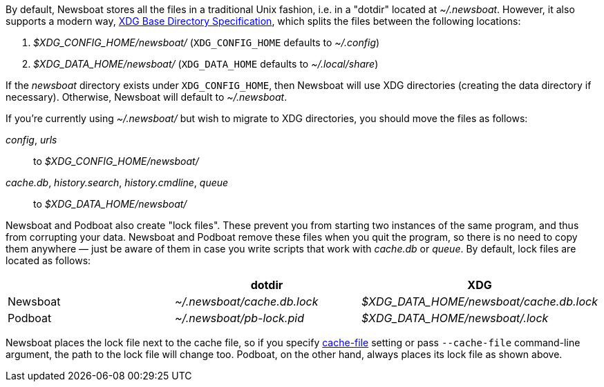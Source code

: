 By default, Newsboat stores all the files in a traditional Unix fashion, i.e.
in a "dotdir" located at _~/.newsboat_. However, it also supports a modern
way,
https://standards.freedesktop.org/basedir-spec/basedir-spec-latest.html[XDG Base Directory Specification],
which splits the files between the following locations:

1. _$XDG_CONFIG_HOME/newsboat/_ (`XDG_CONFIG_HOME` defaults to _~/.config_)
2. _$XDG_DATA_HOME/newsboat/_ (`XDG_DATA_HOME` defaults to _~/.local/share_)

If the _newsboat_ directory exists under `XDG_CONFIG_HOME`, then Newsboat will
use XDG directories (creating the data directory if necessary). Otherwise,
Newsboat will default to _~/.newsboat_.

If you're currently using _~/.newsboat/_ but wish to migrate to XDG
directories, you should move the files as follows:

_config_, _urls_::
        to _$XDG_CONFIG_HOME/newsboat/_

_cache.db_, _history.search_, _history.cmdline_, _queue_::
        to _$XDG_DATA_HOME/newsboat/_

Newsboat and Podboat also create "lock files". These prevent you from starting
two instances of the same program, and thus from corrupting your data. Newsboat
and Podboat remove these files when you quit the program, so there is no need
to copy them anywhere — just be aware of them in case you write scripts that
work with _cache.db_ or _queue_. By default, lock files are located as follows:

|===
||dotdir|XDG

|Newsboat
|_~/.newsboat/cache.db.lock_
|_$XDG_DATA_HOME/newsboat/cache.db.lock_

|Podboat
|_~/.newsboat/pb-lock.pid_
|_$XDG_DATA_HOME/newsboat/.lock_
|===

Newsboat places the lock file next to the cache file, so if you specify
<<cache-file,cache-file>> setting or pass `--cache-file` command-line argument,
the path to the lock file will change too. Podboat, on the other hand, always
places its lock file as shown above.
